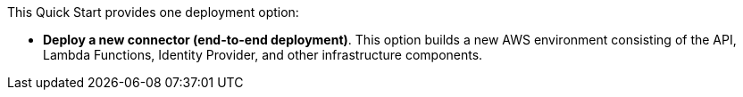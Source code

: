// There are generally two deployment options. If additional are required, add them here

This Quick Start provides one deployment option:

* *Deploy a new connector (end-to-end deployment)*. This option builds a new AWS environment consisting of the API, Lambda Functions, Identity Provider, and other infrastructure components. 